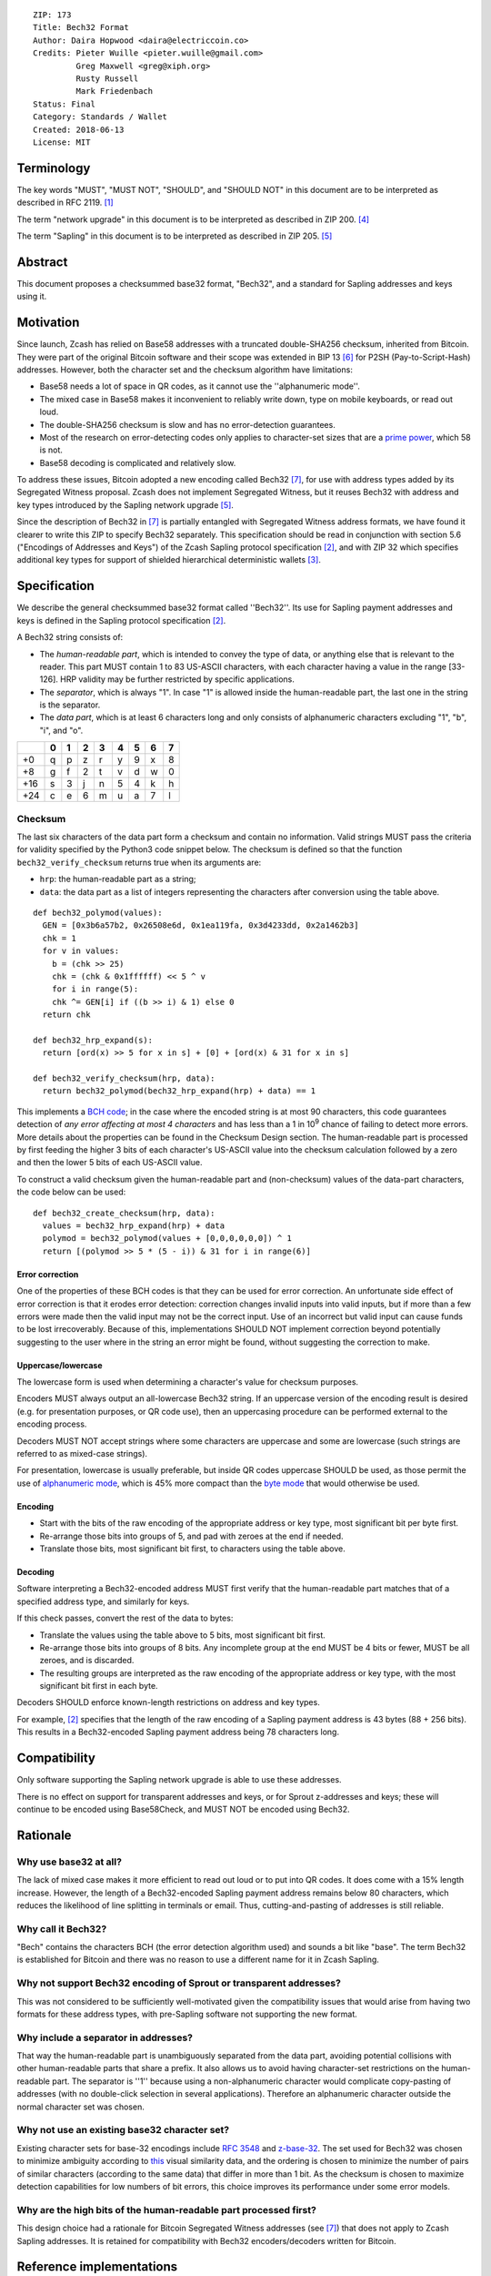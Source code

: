 ::

  ZIP: 173
  Title: Bech32 Format
  Author: Daira Hopwood <daira@electriccoin.co>
  Credits: Pieter Wuille <pieter.wuille@gmail.com>
           Greg Maxwell <greg@xiph.org>
           Rusty Russell
           Mark Friedenbach
  Status: Final
  Category: Standards / Wallet
  Created: 2018-06-13
  License: MIT


Terminology
===========

The key words "MUST", "MUST NOT", "SHOULD", and "SHOULD NOT" in this document are
to be interpreted as described in RFC 2119. [#RFC2119]_

The term "network upgrade" in this document is to be interpreted as described in
ZIP 200. [#zip-0200]_

The term "Sapling" in this document is to be interpreted as described in ZIP 205.
[#zip-0205]_


Abstract
========

This document proposes a checksummed base32 format, "Bech32", and a standard for
Sapling addresses and keys using it.


Motivation
==========

Since launch, Zcash has relied on Base58 addresses with a truncated double-SHA256
checksum, inherited from Bitcoin. They were part of the original Bitcoin software
and their scope was extended in BIP 13 [#bip-0013]_ for P2SH (Pay-to-Script-Hash)
addresses. However, both the character set and the checksum algorithm have
limitations:

* Base58 needs a lot of space in QR codes, as it cannot use the
  ''alphanumeric mode''.

* The mixed case in Base58 makes it inconvenient to reliably write down, type on
  mobile keyboards, or read out loud.

* The double-SHA256 checksum is slow and has no error-detection guarantees.

* Most of the research on error-detecting codes only applies to character-set
  sizes that are a `prime power <https://en.wikipedia.org/wiki/Prime_power>`_,
  which 58 is not.

* Base58 decoding is complicated and relatively slow.

To address these issues, Bitcoin adopted a new encoding called Bech32 [#bip-0173]_,
for use with address types added by its Segregated Witness proposal. Zcash does
not implement Segregated Witness, but it reuses Bech32 with address and key types
introduced by the Sapling network upgrade [#zip-0205]_.

Since the description of Bech32 in [#bip-0173]_ is partially entangled with
Segregated Witness address formats, we have found it clearer to write this ZIP to
specify Bech32 separately. This specification should be read in conjunction with
section 5.6 ("Encodings of Addresses and Keys") of the Zcash Sapling protocol
specification [#protocol]_, and with ZIP 32 which specifies additional key types
for support of shielded hierarchical deterministic wallets [#zip-0032]_.


Specification
=============

We describe the general checksummed base32 format called ''Bech32''. Its use for
Sapling payment addresses and keys is defined in the Sapling protocol specification
[#protocol]_.

A Bech32 string consists of:

* The *human-readable part*, which is intended to convey the type of data, or
  anything else that is relevant to the reader. This part MUST contain 1 to 83
  US-ASCII characters, with each character having a value in the range [33-126].
  HRP validity may be further restricted by specific applications.

* The *separator*, which is always "1". In case "1" is allowed inside the
  human-readable part, the last one in the string is the separator.

* The *data part*, which is at least 6 characters long and only consists of
  alphanumeric characters excluding "1", "b", "i", and "o".

+-----+---+---+---+---+---+---+---+---+
|     | 0 | 1 | 2 | 3 | 4 | 5 | 6 | 7 |
+=====+===+===+===+===+===+===+===+===+
|  +0 | q | p | z | r | y | 9 | x | 8 |
+-----+---+---+---+---+---+---+---+---+
|  +8 | g | f | 2 | t | v | d | w | 0 |
+-----+---+---+---+---+---+---+---+---+
| +16 | s | 3 | j | n | 5 | 4 | k | h |
+-----+---+---+---+---+---+---+---+---+
| +24 | c | e | 6 | m | u | a | 7 | l |
+-----+---+---+---+---+---+---+---+---+


Checksum
--------

The last six characters of the data part form a checksum and contain no information.
Valid strings MUST pass the criteria for validity specified by the Python3 code
snippet below. The checksum is defined so that the function ``bech32_verify_checksum``
returns true when its arguments are:

* ``hrp``: the human-readable part as a string;
* ``data``: the data part as a list of integers representing the characters after
  conversion using the table above.

::

  def bech32_polymod(values):
    GEN = [0x3b6a57b2, 0x26508e6d, 0x1ea119fa, 0x3d4233dd, 0x2a1462b3]
    chk = 1
    for v in values:
      b = (chk >> 25)
      chk = (chk & 0x1ffffff) << 5 ^ v
      for i in range(5):
      chk ^= GEN[i] if ((b >> i) & 1) else 0
    return chk
  
  def bech32_hrp_expand(s):
    return [ord(x) >> 5 for x in s] + [0] + [ord(x) & 31 for x in s]
  
  def bech32_verify_checksum(hrp, data):
    return bech32_polymod(bech32_hrp_expand(hrp) + data) == 1


This implements a `BCH code <https://en.wikipedia.org/wiki/BCH_code>`_;
in the case where the encoded string is at most 90 characters, this code
guarantees detection of *any error affecting at most 4 characters* and has
less than a 1 in 10\ :sup:`9` chance of failing to detect more errors.
More details about the properties can be found in the Checksum Design section.
The human-readable part is processed by first feeding the higher 3 bits of each
character's US-ASCII value into the checksum calculation followed by a zero
and then the lower 5 bits of each US-ASCII value.

To construct a valid checksum given the human-readable part and (non-checksum)
values of the data-part characters, the code below can be used:

::

  def bech32_create_checksum(hrp, data):
    values = bech32_hrp_expand(hrp) + data
    polymod = bech32_polymod(values + [0,0,0,0,0,0]) ^ 1
    return [(polymod >> 5 * (5 - i)) & 31 for i in range(6)]


Error correction
''''''''''''''''

One of the properties of these BCH codes is that they can be used for error
correction. An unfortunate side effect of error correction is that it erodes
error detection: correction changes invalid inputs into valid inputs, but if
more than a few errors were made then the valid input may not be the correct
input. Use of an incorrect but valid input can cause funds to be lost
irrecoverably. Because of this, implementations SHOULD NOT implement correction
beyond potentially suggesting to the user where in the string an error might be
found, without suggesting the correction to make.

Uppercase/lowercase
'''''''''''''''''''

The lowercase form is used when determining a character's value for checksum
purposes.

Encoders MUST always output an all-lowercase Bech32 string. If an uppercase
version of the encoding result is desired (e.g. for presentation purposes, or
QR code use), then an uppercasing procedure can be performed external to the
encoding process.

Decoders MUST NOT accept strings where some characters are uppercase and some
are lowercase (such strings are referred to as mixed-case strings).

For presentation, lowercase is usually preferable, but inside QR codes
uppercase SHOULD be used, as those permit the use of `alphanumeric mode
<https://www.thonky.com/qr-code-tutorial/alphanumeric-mode-encoding>`_,
which is 45% more compact than the `byte mode
<https://www.thonky.com/qr-code-tutorial/byte-mode-encoding>`_ that would
otherwise be used.

Encoding
''''''''

* Start with the bits of the raw encoding of the appropriate address or key
  type, most significant bit per byte first.

* Re-arrange those bits into groups of 5, and pad with zeroes at the end if
  needed.

* Translate those bits, most significant bit first, to characters using the
  table above.

Decoding
''''''''

Software interpreting a Bech32-encoded address MUST first verify that the
human-readable part matches that of a specified address type, and similarly
for keys.

If this check passes, convert the rest of the data to bytes:

* Translate the values using the table above to 5 bits, most significant bit
  first.

* Re-arrange those bits into groups of 8 bits. Any incomplete group at the
  end MUST be 4 bits or fewer, MUST be all zeroes, and is discarded.

* The resulting groups are interpreted as the raw encoding of the appropriate
  address or key type, with the most significant bit first in each byte.

Decoders SHOULD enforce known-length restrictions on address and key types.

For example, [#protocol]_ specifies that the length of the raw encoding of a
Sapling payment address is 43 bytes (88 + 256 bits). This results in a
Bech32-encoded Sapling payment address being 78 characters long.


Compatibility
=============

Only software supporting the Sapling network upgrade is able to use these
addresses.

There is no effect on support for transparent addresses and keys, or for Sprout
z-addresses and keys; these will continue to be encoded using Base58Check, and
MUST NOT be encoded using Bech32.


Rationale
=========

Why use base32 at all?
----------------------

The lack of mixed case makes it more efficient to read out loud or to put into
QR codes. It does come with a 15% length increase. However, the length of a
Bech32-encoded Sapling payment address remains below 80 characters, which
reduces the likelihood of line splitting in terminals or email. Thus,
cutting-and-pasting of addresses is still reliable.

Why call it Bech32?
-------------------

"Bech" contains the characters BCH (the error detection algorithm used) and
sounds a bit like "base". The term Bech32 is established for Bitcoin and there
was no reason to use a different name for it in Zcash Sapling.

Why not support Bech32 encoding of Sprout or transparent addresses?
-------------------------------------------------------------------

This was not considered to be sufficiently well-motivated given the
compatibility issues that would arise from having two formats for these
address types, with pre-Sapling software not supporting the new format.

Why include a separator in addresses?
-------------------------------------

That way the human-readable part is unambiguously separated from the data part,
avoiding potential collisions with other human-readable parts that share a
prefix. It also allows us to avoid having character-set restrictions on the
human-readable part. The separator is ''1'' because using a non-alphanumeric
character would complicate copy-pasting of addresses (with no double-click
selection in several applications). Therefore an alphanumeric character outside
the normal character set was chosen.

Why not use an existing base32 character set?
---------------------------------------------

Existing character sets for base-32 encodings include
`RFC 3548 <https://www.rfc-editor.org/rfc/rfc3548.html>`_ and
`z-base-32 <https://philzimmermann.com/docs/human-oriented-base-32-encoding.txt>`_.
The set used for Bech32 was chosen to minimize ambiguity according to
`this <https://hissa.nist.gov/~black/GTLD/>`_ visual similarity data, and the
ordering is chosen to minimize the number of pairs of similar characters
(according to the same data) that differ in more than 1 bit. As the checksum is
chosen to maximize detection capabilities for low numbers of bit errors, this
choice improves its performance under some error models.

Why are the high bits of the human-readable part processed first?
-----------------------------------------------------------------

This design choice had a rationale for Bitcoin Segregated Witness addresses
(see [#bip-0173]_) that does not apply to Zcash Sapling addresses. It is
retained for compatibility with Bech32 encoders/decoders written for Bitcoin.


Reference implementations
=========================

* The encoder/decoder used by ``zcashd``:

  * `In C++ <https://github.com/zcash/zcash/blob/master/src/bech32.cpp>`_

* Encoders and decoders written for Bitcoin:

  * `For C <https://github.com/sipa/bech32/tree/master/ref/c>`_
  * `For C++ <https://github.com/sipa/bech32/tree/master/ref/c++>`_
  * `For Javascript <https://github.com/sipa/bech32/tree/master/ref/javascript>`_
  * `For Go <https://github.com/sipa/bech32/tree/master/ref/go>`_
  * `For Python <https://github.com/sipa/bech32/tree/master/ref/python>`_
  * `For Haskell <https://github.com/sipa/bech32/tree/master/ref/haskell>`_
  * `For Ruby <https://github.com/sipa/bech32/tree/master/ref/ruby>`_
  * `For Rust <https://github.com/sipa/bech32/tree/master/ref/rust>`_

* Fancy decoder written for Bitcoin that localizes errors:

  * `Fancy decoder for Javascript <https://github.com/sipa/bech32/tree/master/ecc/javascript>`_
    (`demo website <HTTP://bitcoin.sipa.be/bech32/demo/demo.html>`_)

Note that the encoders written for Bitcoin may make assumptions specific to
Segregated Witness address formats that do not apply to Zcash. Only the Python
one has been tested with Zcash at the time of writing.


Examples
========

TODO: add valid Sapling payment addresses and keys, and their corresponding raw encodings.


Test vectors
============

The following strings are valid Bech32:

* ``A12UEL5L``
* ``a12uel5l``
* ``an83characterlonghumanreadablepartthatcontainsthenumber1andtheexcludedcharactersbio1tt5tgs``
* ``abcdef1qpzry9x8gf2tvdw0s3jn54khce6mua7lmqqqxw``
* ``11qqqqqqqqqqqqqqqqqqqqqqqqqqqqqqqqqqqqqqqqqqqqqqqqqqqqqqqqqqqqqqqqqqqqqqqqqqqqqqqqqqc8247j``
* ``split1checkupstagehandshakeupstreamerranterredcaperred2y9e3w``
* ``?1ezyfcl``

The following strings are not valid Bech32 (with reason for invalidity):

* 0x20 + ``1nwldj5``: HRP character out of range
* 0x7F + ``1axkwrx``: HRP character out of range
* 0x80 + ``1eym55h``: HRP character out of range
* ``pzry9x0s0muk``: No separator character
* ``1pzry9x0s0muk``: Empty HRP
* ``x1b4n0q5v``: Invalid data character
* ``li1dgmt3``: Too short checksum
* ``de1lg7wt`` + 0xFF: Invalid character in checksum
* ``A1G7SGD8``: checksum calculated with uppercase form of HRP
* ``10a06t8``: empty HRP
* ``1qzzfhee``: empty HRP
* ``bc1qw508d6qejxtdg4y5r3zarvary0c5xw7kv8f3t5``: Invalid checksum
* ``tb1qrp33g0q5c5txsp9arysrx4k6zdkfs4nce4xj0gdcccefvpysxf3q0sL5k7``: Mixed case
* ``bc1zw508d6qejxtdg4y5r3zarvaryvqyzf3du``: Zero padding of more than 4 bits
* ``tb1qrp33g0q5c5txsp9arysrx4k6zdkfs4nce4xj0gdcccefvpysxf3pjxtptv``: Non-zero padding in 8-to-5 conversion


Checksum design
===============

Design choices
--------------

BCH codes can be constructed over any prime-power alphabet and can be chosen to
have a good trade-off between size and error-detection capabilities. Unlike
`Reed-Solomon codes <https://en.wikipedia.org/wiki/Reed%E2%80%93Solomon_error_correction>`_,
they are not restricted in length to one less than the alphabet size. While they
also support efficient error correction, the implementation of just error detection
is very simple.

We pick 6 checksum characters as a trade-off between length of the addresses and
the error-detection capabilities, as 6 characters is the lowest number sufficient
for a random failure chance below 1 per billion. For the length of data we're
most interested in protecting (up to 77 bytes excluding the separator, for a
Sapling payment address), BCH codes can be constructed that guarantee detecting
up to 4 errors. Longer data is also supported with slightly weaker error detection.

Selected properties
'''''''''''''''''''

Many of these codes perform badly when dealing with more errors than they are
designed to detect, but not all. For that reason, we consider codes that are
designed to detect only 3 errors as well as 4 errors, and analyse how well they
perform in practice.

The specific code chosen here is the result of:

* Starting with an exhaustive list of 159605 BCH codes designed to detect 3 or 4
  errors up to length 93, 151, 165, 341, 1023, and 1057.

* From those, requiring the detection of 4 errors up to length 71, resulting in
  28825 remaining codes.

* From those, choosing the codes with the best worst-case window for 5-character
  errors, resulting in 310 remaining codes.

* From those, picking the code with the lowest chance for not detecting small
  numbers of ''bit'' errors.

As a naive search would require over 6.5 \* 10\ :sup:`19` checksum evaluations,
a collision-search approach was used for analysis. The code can be found
`here <https://github.com/sipa/ezbase32/>`_.

Properties
''''''''''

The following table summarizes the chances for detection failure (as multiples of
1 in 10\ :sup:`9`).

+-------------------------------------+-----------------------------------------------+
|            Window length            |          Number of wrong characters           |
+--------+----------------------------+-------+-------+-------+-------+-------+-------+
| Length | Description                |  ≤4   |   5   |   6   |   7   |   8   |  ≥9   |
+--------+----------------------------+-------+-------+-------+-------+-------+-------+
|    8   | Longest detecting 6 errors |   0                   | 1.127 | 0.909 |  n/a  |
+--------+----------------------------+---------------+-------+-------+-------+-------+
|   18   | Longest detecting 5 errors |   0           | 0.965 | 0.929 | 0.932 | 0.931 |
+--------+----------------------------+-------+-------+-------+-------+-------+-------+
|   19   | Worst case for 6 errors    |   0   | 0.093 | 0.972 | 0.928 | 0.931         |
+--------+----------------------------+-------+-------+-------+-------+---------------+
|   39   | Length ≤ 39 characters     |   0   | 0.756 | 0.935 | 0.932 | 0.931         |
+--------+----------------------------+-------+-------+-------+-------+---------------+
|   59   | Length ≤ 59 characters     |   0   | 0.805 | 0.933 | 0.931                 |
+--------+----------------------------+-------+-------+-------+-----------------------+
|   71   | Length ≤ 71 characters     |   0   | 0.830 | 0.934 | 0.931                 |
+--------+----------------------------+-------+-------+-------+-----------------------+
|   89   | Longest detecting 4 errors |   0   | 0.867 | 0.933 | 0.931                 |
+--------+----------------------------+-------+-------+-------+-----------------------+

TODO: fill in table for a Sapling payment address, and check the following paragraph.

This means that when 5 changed characters occur randomly distributed in the 77
characters (excluding the separator) of a Sapling payment address, there is a chance
of at most 0.867 per billion that it will go undetected. When those 5 changes occur
randomly within a 19-character window, that chance goes down to 0.093 per billion.
As the number of errors goes up, the chance converges towards 1 in 2\ :sup:`30` =
0.931 per billion.

The chosen code performs reasonably well up to 1023 characters, but is best for
lengths up to 89 characters (excluding the separator). Since the search for suitable
codes was based on the requirements for Bitcoin P2WPKH and P2WSH addresses, it is
not quite optimal for the address lengths used by Sapling, but the advantages of
compatibility with existing Bitcoin libraries were considered to outweigh this
consideration.


Acknowledgements
================

This document is closely based on BIP 173 written by Pieter Wuille and Greg Maxwell,
which was inspired by the `address proposal <https://rusty.ozlabs.org/?p=578>`_ by
Rusty Russell and the `base32
<https://lists.linuxfoundation.org/pipermail/bitcoin-dev/2014-February/004402.html>`_
proposal by Mark Friedenbach. BIP 173 also had input from Luke Dashjr, Johnson Lau,
Eric Lombrozo, Peter Todd, and various other reviewers.


References
==========

.. [#RFC2119] `RFC 2119: Key words for use in RFCs to Indicate Requirement Levels <https://www.rfc-editor.org/rfc/rfc2119.html>`_
.. [#protocol] `Zcash Protocol Specification, Version 2020.1.15 or later <protocol/protocol.pdf>`_
.. [#zip-0032] `ZIP 32: Shielded Hierarchical Deterministic Wallets <zip-0032.rst>`_
.. [#zip-0200] `ZIP 200: Network Upgrade Mechanism <zip-0200.rst>`_
.. [#zip-0205] `ZIP 205: Deployment of the Sapling Network Upgrade <zip-0205.rst>`_
.. [#bip-0013] `BIP 13: Address Format for pay-to-script-hash <https://github.com/bitcoin/bips/blob/master/bip-0013.mediawiki>`_
.. [#bip-0173] `BIP 173: Base32 address format for native v0-16 witness outputs <https://github.com/bitcoin/bips/blob/master/bip-0173.mediawiki>`_
